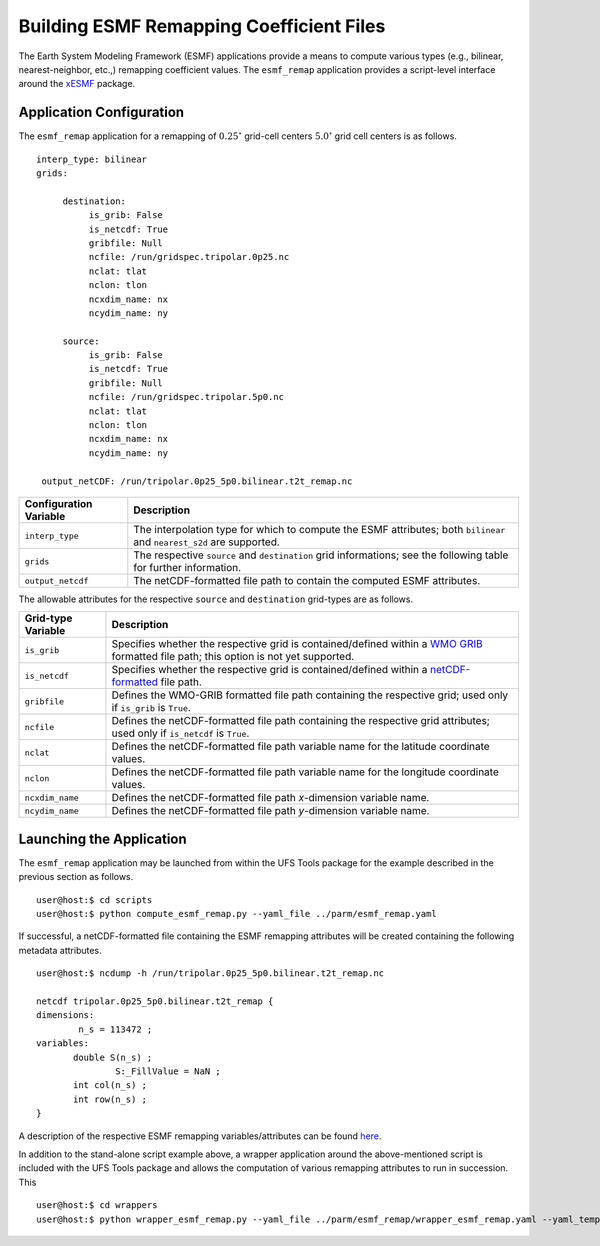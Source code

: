 #########################################
Building ESMF Remapping Coefficient Files
#########################################

The Earth System Modeling Framework (ESMF) applications provide a
means to compute various types (e.g., bilinear, nearest-neighbor,
etc.,) remapping coefficient values. The ``esmf_remap`` application
provides a script-level interface around the `xESMF
<https://xesmf.readthedocs.io/en/latest/>`_ package.

^^^^^^^^^^^^^^^^^^^^^^^^^
Application Configuration
^^^^^^^^^^^^^^^^^^^^^^^^^

The ``esmf_remap`` application for a remapping of :math:`0.25^{\circ}`
grid-cell centers :math:`5.0^{\circ}` grid cell centers is as follows.

::

     interp_type: bilinear
     grids:

          destination:
               is_grib: False
	       is_netcdf: True
               gribfile: Null
               ncfile: /run/gridspec.tripolar.0p25.nc
	       nclat: tlat
               nclon: tlon
               ncxdim_name: nx
               ncydim_name: ny          

          source:
               is_grib: False
	       is_netcdf: True
               gribfile: Null
               ncfile: /run/gridspec.tripolar.5p0.nc
	       nclat: tlat
               nclon: tlon
               ncxdim_name: nx
               ncydim_name: ny

      output_netCDF: /run/tripolar.0p25_5p0.bilinear.t2t_remap.nc


+------------------------------+---------------------------------------------------------------------------+
| Configuration Variable       | Description                                                               |
+==============================+===========================================================================+
| ``interp_type``              | The interpolation type for which to compute the ESMF attributes; both     |
|                              | ``bilinear`` and ``nearest_s2d`` are supported.                           |
+------------------------------+---------------------------------------------------------------------------+
| ``grids``                    | The respective ``source`` and ``destination`` grid informations; see the  |
|                              | following table for further information.                                  | 
+------------------------------+---------------------------------------------------------------------------+
| ``output_netcdf``            | The netCDF-formatted file path to contain the computed ESMF attributes.   |
+------------------------------+---------------------------------------------------------------------------+

The allowable attributes for the respective ``source`` and
``destination`` grid-types are as follows.

+------------------------------+---------------------------------------------------------------------------+
| Grid-type Variable           | Description                                                               |
+==============================+===========================================================================+
| ``is_grib``                  | Specifies whether the respective grid is contained/defined within a       |
|                              | `WMO GRIB <https://www.nco.ncep.noaa.gov/pmb/docs/grib2/grib2_doc/>`_     |
|                              | formatted file path; this option is not yet supported.                    |
+------------------------------+---------------------------------------------------------------------------+
| ``is_netcdf``                | Specifies whether the respective grid is contained/defined within a       |
|                              | `netCDF-formatted <https://www.unidata.ucar.edu/software/netcdf/>`_ file  |
|                              | path.                                                                     |
+------------------------------+---------------------------------------------------------------------------+
| ``gribfile``                 | Defines the WMO-GRIB formatted file path containing the respective grid;  |
|                              | used only if ``is_grib`` is ``True``.                                     |
+------------------------------+---------------------------------------------------------------------------+
| ``ncfile``                   | Defines the netCDF-formatted file path containing the respective grid     |
|                              | attributes; used only if ``is_netcdf`` is ``True``.                       |
+------------------------------+---------------------------------------------------------------------------+
| ``nclat``                    | Defines the netCDF-formatted file path variable name for the latitude     |
|                              | coordinate values.                                                        |
+------------------------------+---------------------------------------------------------------------------+
| ``nclon``                    | Defines the netCDF-formatted file path variable name for the longitude    |
|                              | coordinate values.                                                        |
+------------------------------+---------------------------------------------------------------------------+
| ``ncxdim_name``              | Defines the netCDF-formatted file path `x`-dimension variable name.       |
+------------------------------+---------------------------------------------------------------------------+
| ``ncydim_name``              | Defines the netCDF-formatted file path `y`-dimension variable name.       |
+------------------------------+---------------------------------------------------------------------------+

^^^^^^^^^^^^^^^^^^^^^^^^^
Launching the Application
^^^^^^^^^^^^^^^^^^^^^^^^^

The ``esmf_remap`` application may be launched from within the UFS
Tools package for the example described in the previous section as
follows.

::

   user@host:$ cd scripts
   user@host:$ python compute_esmf_remap.py --yaml_file ../parm/esmf_remap.yaml

If successful, a netCDF-formatted file containing the ESMF remapping
attributes will be created containing the following metadata
attributes.

::

   user@host:$ ncdump -h /run/tripolar.0p25_5p0.bilinear.t2t_remap.nc

   netcdf tripolar.0p25_5p0.bilinear.t2t_remap {
   dimensions:
           n_s = 113472 ;
   variables:
   	  double S(n_s) ;
		  S:_FillValue = NaN ;
	  int col(n_s) ;
	  int row(n_s) ;
   }

A description of the respective ESMF remapping variables/attributes
can be found `here
<https://earthsystemmodeling.org/docs/release/ESMF_8_0_1/ESMF_refdoc/node3.html#regridoutput>`_.

In addition to the stand-alone script example above, a wrapper
application around the above-mentioned script is included with the UFS
Tools package and allows the computation of various remapping
attributes to run in succession. This

::

   user@host:$ cd wrappers
   user@host:$ python wrapper_esmf_remap.py --yaml_file ../parm/esmf_remap/wrapper_esmf_remap.yaml --yaml_template ../parm/esmf_remap/esmf_remap_tmpl.yaml --script_path ../scripts/compute_esmf_remap.py
